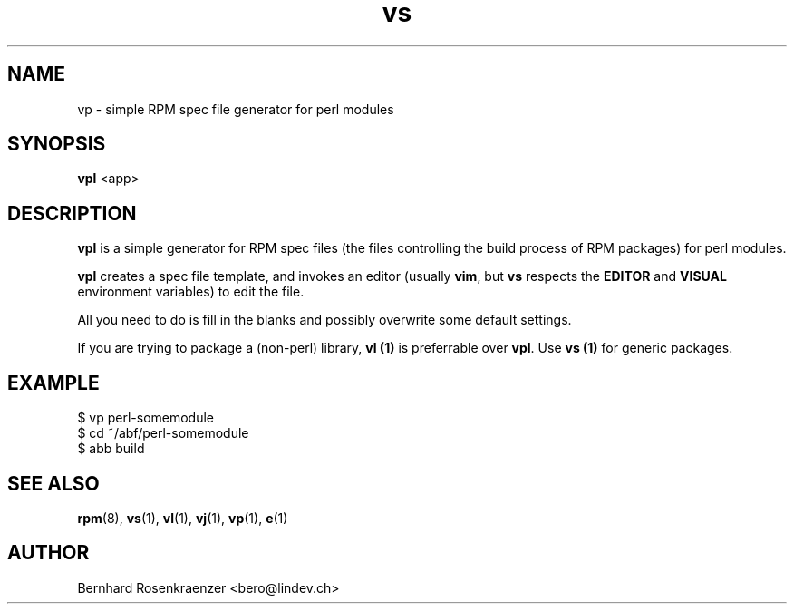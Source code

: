 .TH vs 1 "Feb  6, 2021" "Ark Linux" "Developer Tools"
.SH NAME
vp \- simple RPM spec file generator for perl modules
.SH SYNOPSIS
.br
.B vpl
<app>
.SH DESCRIPTION
\fBvpl\fR is a simple generator for RPM spec files (the files controlling the
build process of RPM packages) for perl modules.
.PP
\fBvpl\fR creates a spec file template, and invokes an editor (usually
\fBvim\fR, but \fBvs\fR respects the \fBEDITOR\fR and \fBVISUAL\fR environment
variables) to edit the file.
.PP
All you need to do is fill in the blanks and possibly overwrite some default
settings.
.PP
If you are trying to package a (non-perl) library, \fBvl (1)\fR is preferrable over
\fBvpl\fR. Use \fBvs (1)\fR for generic packages.
.SH EXAMPLE
.SP
.NF
  $ vp perl-somemodule
.br
  $ cd ~/abf/perl-somemodule
.br
  $ abb build
.FI
.PD
.SH "SEE ALSO"
.BR rpm (8),
.BR vs (1),
.BR vl (1),
.BR vj (1),
.BR vp (1),
.BR e (1)

.SH AUTHOR
.nf
Bernhard Rosenkraenzer <bero@lindev.ch>
.fi
